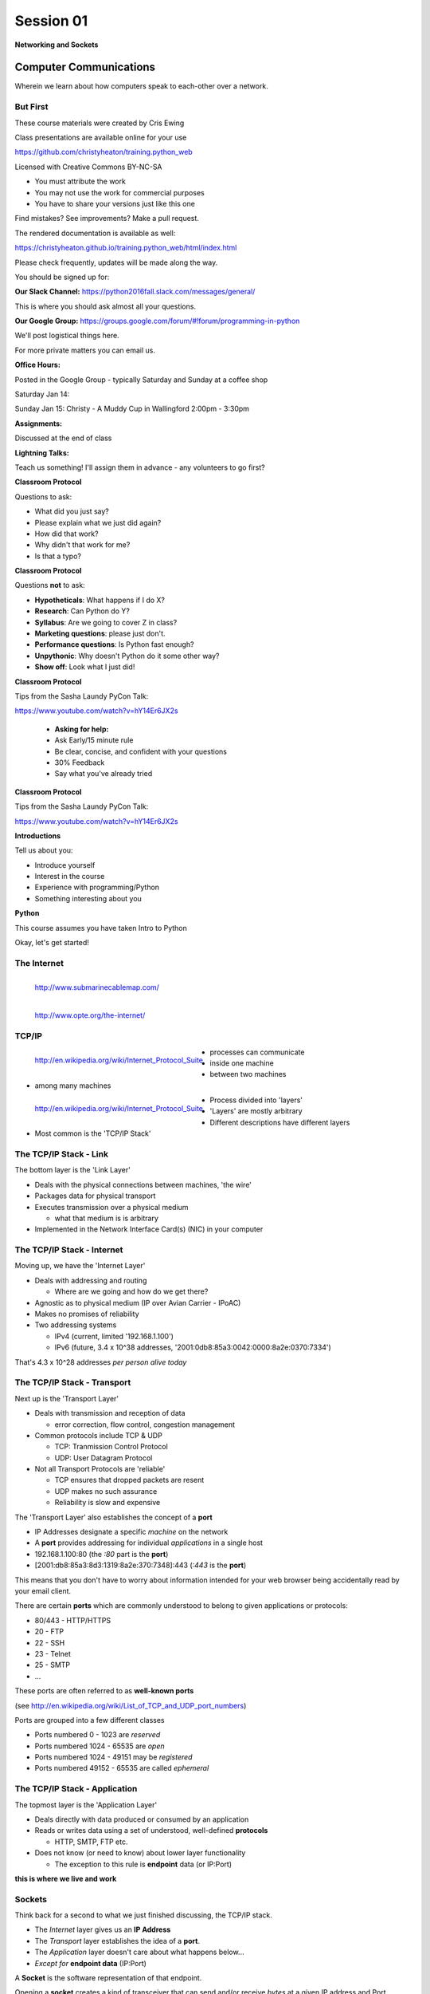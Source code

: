 **********
Session 01
**********

.. figure:: /_static/python.png
    :align: center
    :width: 50%

    **Networking and Sockets**

Computer Communications
=======================

.. rst-class:: large centered

Wherein we learn about how computers speak to each-other over a network.

But First
---------

.. rst-class:: left
.. container::

    These course materials were created by Cris Ewing

    Class presentations are available online for your use

    .. rst-class:: small

    https://github.com/christyheaton/training.python_web

    .. rst-class:: build
    .. container::

        Licensed with Creative Commons BY-NC-SA

        .. rst-class:: build

        * You must attribute the work
        * You may not use the work for commercial purposes
        * You have to share your versions just like this one

        Find mistakes? See improvements? Make a pull request.

.. nextslide::

The rendered documentation is available as well:

https://christyheaton.github.io/training.python_web/html/index.html

Please check frequently, updates will be made along the way.

.. nextslide::

You should be signed up for:

**Our Slack Channel:** https://python2016fall.slack.com/messages/general/

This is where you should ask almost all your questions.

**Our Google Group:** https://groups.google.com/forum/#!forum/programming-in-python

We'll post logistical things here.


For more private matters you can email us.

.. nextslide::

**Office Hours:**

Posted in the Google Group - typically Saturday and Sunday at a coffee shop

Saturday Jan 14:

Sunday Jan 15: Christy - A Muddy Cup in Wallingford 2:00pm - 3:30pm

.. nextslide::

**Assignments:**

Discussed at the end of class


**Lightning Talks:**

Teach us something! I'll assign them in advance - any volunteers to go first?

.. nextslide::

**Classroom Protocol**

.. rst-class:: build
.. container::

    Questions to ask:

    .. rst-class:: build

    * What did you just say?
    * Please explain what we just did again?
    * How did that work?
    * Why didn't that work for me?
    * Is that a typo?

.. nextslide::

**Classroom Protocol**

.. rst-class:: build
.. container::

    Questions **not** to ask:

    .. rst-class:: build

    * **Hypotheticals**: What happens if I do X?
    * **Research**: Can Python do Y?
    * **Syllabus**: Are we going to cover Z in class?
    * **Marketing questions**: please just don't.
    * **Performance questions**: Is Python fast enough?
    * **Unpythonic**: Why doesn't Python do it some other way?
    * **Show off**: Look what I just did!

.. nextslide::

**Classroom Protocol**

.. rst-class:: build
.. container::

   Tips from the Sasha Laundy PyCon Talk:

   https://www.youtube.com/watch?v=hY14Er6JX2s

    .. rst-class:: build

    * **Asking for help:**
    * Ask Early/15 minute rule
    * Be clear, concise, and confident with your questions
    * 30% Feedback
    * Say what you've already tried

.. nextslide::

**Classroom Protocol**

.. rst-class:: build
.. container::

   Tips from the Sasha Laundy PyCon Talk:

   https://www.youtube.com/watch?v=hY14Er6JX2s

   .. rst-class:: build

    * **Getting help:**
    * Reward question asking
    * Make them feel good
    * Share the how and the why
    * Ask before taking the wheel
    * Language (easy, just, obviously)

.. nextslide::

**Introductions**

.. rst-class:: build
.. container::

    Tell us about you:

    .. rst-class:: build

    * Introduce yourself
    * Interest in the course
    * Experience with programming/Python
    * Something interesting about you

.. nextslide::

**Python**

.. rst-class:: build
.. container::

  This course assumes you have taken Intro to Python

  .. rst-class:: build

    * Have and know how to use cPython version 3.5
    * IPython
    * Variables
    * Loops
    * Functions and classes
    * Testing

.. nextslide::

.. rst-class:: large center

Okay, let's get started!


The Internet
------

.. figure:: /_static/SubmarineCableMap.PNG
    :align: left

    http://www.submarinecablemap.com/

.. nextslide::

.. figure:: /_static/theinternet.png
    :align: left

    http://www.opte.org/the-internet/


TCP/IP
------

.. figure:: /_static/network_topology.png
    :align: left

    http://en.wikipedia.org/wiki/Internet_Protocol_Suite

.. rst-class:: build

* processes can communicate
* inside one machine
* between two machines
* among many machines


.. nextslide::

.. figure:: /_static/data_in_tcpip_stack.png
    :align: left
    :width: 100%

    http://en.wikipedia.org/wiki/Internet_Protocol_Suite

.. rst-class:: build

* Process divided into 'layers'
* 'Layers' are mostly arbitrary
* Different descriptions have different layers
* Most common is the 'TCP/IP Stack'


The TCP/IP Stack - Link
-----------------------

The bottom layer is the 'Link Layer'

.. rst-class:: build

* Deals with the physical connections between machines, 'the wire'

* Packages data for physical transport

* Executes transmission over a physical medium

  .. rst-class:: build

  * what that medium is is arbitrary

* Implemented in the Network Interface Card(s) (NIC) in your computer


The TCP/IP Stack - Internet
---------------------------

Moving up, we have the 'Internet Layer'

.. rst-class:: build

* Deals with addressing and routing

  .. rst-class:: build

  * Where are we going and how do we get there?

* Agnostic as to physical medium (IP over Avian Carrier - IPoAC)

* Makes no promises of reliability

* Two addressing systems

  .. rst-class:: build

  * IPv4 (current, limited '192.168.1.100')

  * IPv6 (future, 3.4 x 10^38 addresses, '2001:0db8:85a3:0042:0000:8a2e:0370:7334')


.. nextslide::

.. rst-class:: large center

That's 4.3 x 10^28 addresses *per person alive today*


The TCP/IP Stack - Transport
----------------------------

Next up is the 'Transport Layer'

.. rst-class:: build

* Deals with transmission and reception of data

  * error correction, flow control, congestion management

* Common protocols include TCP & UDP

  * TCP: Tranmission Control Protocol

  * UDP: User Datagram Protocol

* Not all Transport Protocols are 'reliable'

  .. rst-class:: build

  * TCP ensures that dropped packets are resent

  * UDP makes no such assurance

  * Reliability is slow and expensive


.. nextslide::

The 'Transport Layer' also establishes the concept of a **port**

.. rst-class:: build
.. container::

    .. rst-class:: build

    * IP Addresses designate a specific *machine* on the network

    * A **port** provides addressing for individual *applications* in a single
      host

    * 192.168.1.100:80  (the *:80* part is the **port**)

    * [2001:db8:85a3:8d3:1319:8a2e:370:7348]:443 (*:443* is the **port**)

    This means that you don't have to worry about information intended for your
    web browser being accidentally read by your email client.


.. nextslide::

There are certain **ports** which are commonly understood to belong to given
applications or protocols:

.. rst-class:: build
.. container::

    .. rst-class:: build

    * 80/443 - HTTP/HTTPS
    * 20 - FTP
    * 22 - SSH
    * 23 - Telnet
    * 25 - SMTP
    * ...

    These ports are often referred to as **well-known ports**

    .. rst-class:: small

    (see http://en.wikipedia.org/wiki/List_of_TCP_and_UDP_port_numbers)

.. nextslide::

Ports are grouped into a few different classes

.. rst-class:: build

* Ports numbered 0 - 1023 are *reserved*

* Ports numbered 1024 - 65535 are *open*

* Ports numbered 1024 - 49151 may be *registered*

* Ports numbered 49152 - 65535 are called *ephemeral*


The TCP/IP Stack - Application
------------------------------

The topmost layer is the 'Application Layer'

.. rst-class:: build
.. container::

    .. rst-class:: build

    * Deals directly with data produced or consumed by an application

    * Reads or writes data using a set of understood, well-defined **protocols**

      * HTTP, SMTP, FTP etc.

    * Does not know (or need to know) about lower layer functionality

      * The exception to this rule is **endpoint** data (or IP:Port)

    .. rst-class:: centered

    **this is where we live and work**


Sockets
-------

Think back for a second to what we just finished discussing, the TCP/IP stack.

.. rst-class:: build
.. container::

    .. rst-class:: build

    * The *Internet* layer gives us an **IP Address**

    * The *Transport* layer establishes the idea of a **port**.

    * The *Application* layer doesn't care about what happens below...

    * *Except for* **endpoint data** (IP:Port)

    A **Socket** is the software representation of that endpoint.

    Opening a **socket** creates a kind of transceiver that can send and/or
    receive *bytes* at a given IP address and Port.


Sockets in Python
-----------------

Python provides a standard library module which provides socket functionality.
It is called **socket**.

.. rst-class:: build
.. container::

    The library is really just a very thin wrapper around the system
    implementation of *BSD Sockets*

    Let's spend a few minutes getting to know this module.

    We're going to do this next part together, so open up a terminal and start
    an iPython interpreter


.. nextslide::

The Python sockets library allows us to find out what port a *service* uses:

.. rst-class:: build
.. container::

    .. code-block:: ipython

        In [1]: import socket

        In [2]: socket.getservbyname('ssh')
        Out[2]: 22

    You can also do a *reverse lookup*, finding what service uses a given *port*:

    .. code-block:: ipython

        In [3]: socket.getservbyport(80)
        Out[3]: 'http'


.. nextslide::

The sockets library also provides tools for finding out information about
*hosts*. For example, you can find out about the hostname and IP address of
the machine you are currently using:

.. code-block:: ipython

    In [4]: socket.gethostname()
    Out[4]: 'Banks'

    In [5]: socket.gethostbyname(socket.gethostname())
    Out[5]: '127.0.0.1'

.. nextslide::

You can also find out about machines that are located elsewhere, assuming you
know their hostname. For example:

.. code-block:: ipython

    In [6]: socket.gethostbyname('google.com')
    Out[6]: '173.194.33.100'

    In [7]: socket.gethostbyname('uw.edu')
    Out[7]: '128.95.155.134'

    In [8]: socket.gethostbyname('crisewing.com')
    Out[8]: '108.168.213.86'


.. nextslide::

The ``gethostbyname_ex`` method of the ``socket`` library provides more
information about the machines we are exploring:

.. code-block:: ipython

    In [9]: socket.gethostbyname_ex('crisewing.com')
    Out[9]: ('crisewing.com', [], ['108.168.213.86'])

    In [10]: socket.gethostbyname_ex('google.com')
    Out[10]:
    ('google.com',
     [],
     ['173.194.33.100', '173.194.33.103',
      ...
      '173.194.33.97', '173.194.33.104'])

.. nextslide::

To create a socket, you use the **socket** method of the ``socket`` library.
It takes up to three optional positional arguments (here we use none to get
the default behavior):

.. code-block:: ipython

    In [11]: foo = socket.socket()

    In [12]: foo
    Out[12]: <socket.socket fd=10, family=AddressFamily.AF_INET,
              type=SocketKind.SOCK_STREAM, proto=0, laddr=('0.0.0.0', 0)>

.. nextslide::

A socket has some properties that are immediately important to us. These
include the *family*, *type* and *protocol* of the socket:

.. rst-class:: build
.. container::

    .. code-block:: ipython

        In [13]: foo.family
        Out[13]: <AddressFamily.AF_INET: 2>

        In [14]: foo.type
        Out[14]: <SocketKind.SOCK_STREAM: 1>

        In [15]: foo.proto
        Out[15]: 0

    You might notice that the values for these properties are integers.  In
    fact, these integers are **constants** defined in the socket library.


.. nextslide:: A quick utility method

Let's define a method in place to help us see these constants. It will take a
single argument, the shared prefix for a defined set of constants:

.. rst-class:: build
.. container::

    (you can also find this in ``resources/session01/socket_tools.py``)

    .. code-block:: ipython

        In [37]: def get_constants(prefix):
           ....:     """mapping of socket module constants to their names"""
           ....:     return {getattr(socket, n): n
           ....:             for n in dir(socket)
           ....:             if n.startswith(prefix)
           ....:     }
           ....:


Socket Families
---------------

Think back a moment to our discussion of the *Internet* layer of the TCP/IP
stack.  There were a couple of different types of IP addresses:

.. rst-class:: build
.. container::

    .. rst-class:: build

    * IPv4 ('192.168.1.100')

    * IPv6 ('2001:0db8:85a3:0042:0000:8a2e:0370:7334')


    The **family** of a socket corresponds to the *addressing system* it uses
    for connecting.

.. nextslide::

Families defined in the ``socket`` library are prefixed by ``AF_``:

.. rst-class:: build
.. container::

    .. code-block:: ipython

        In [39]: families = get_constants('AF_')

        In [40]: families
        Out[40]:
        {<AddressFamily.AF_UNSPEC: 0>: 'AF_UNSPEC',
         <AddressFamily.AF_UNIX: 1>: 'AF_UNIX',
         <AddressFamily.AF_INET: 2>: 'AF_INET',
         ...
         <AddressFamily.AF_INET6: 30>: 'AF_INET6',
         <AddressFamily.AF_SYSTEM: 32>: 'AF_SYSTEM'}

    *Your results may vary*

    Of all of these, the ones we care most about are ``2`` (IPv4) and ``30``
    (IPv6).


.. nextslide:: Unix Domain Sockets


When you are on a machine with an operating system that is Unix-like, you will
find another generally useful socket family: ``AF_UNIX``, or Unix Domain
Sockets. Sockets in this family:

.. rst-class:: build

* connect processes **on the same machine**

* are generally a bit slower than IPC connnections

* have the benefit of allowing the same API for programs that might run on one
  machine __or__ across the network

* use an 'address' that looks like a pathname ('/tmp/foo.sock')


.. nextslide:: Test your skills

What is the *default* family for the socket we created just a moment ago?

.. rst-class:: build
.. container::

    (remember we bound the socket to the symbol ``foo``)

    How did you figure this out?


Socket Types
------------

The socket *type* determines the semantics of socket communications.

.. rst-class:: build
.. container::

    Look up socket type constants with the ``SOCK_`` prefix:

    .. code-block:: ipython

        In [42]: types = get_constants('SOCK_')

        In [43]: types
        Out[43]:
        {<SocketKind.SOCK_STREAM: 1>: 'SOCK_STREAM',
         <SocketKind.SOCK_DGRAM: 2>: 'SOCK_DGRAM',
         <SocketKind.SOCK_RAW: 3>: 'SOCK_RAW',
         <SocketKind.SOCK_RDM: 4>: 'SOCK_RDM',
         <SocketKind.SOCK_SEQPACKET: 5>: 'SOCK_SEQPACKET'}

    The most common are ``1`` (Stream communication (TCP)) and ``2`` (Datagram
    communication (UDP)).


.. nextslide:: Test your skills

What is the *default* type for our generic socket, ``foo``?


Socket Protocols
----------------

A socket also has a designated *protocol*. The constants for these are
prefixed by ``IPPROTO_``:

.. rst-class:: build
.. container::

    .. code-block:: ipython

        In [45]: protocols = get_constants('IPPROTO_')

        In [46]: protocols
        Out[46]:
        {0: 'IPPROTO_IP',
         ...
         6: 'IPPROTO_TCP',
         ...
         17: 'IPPROTO_UDP',
         ...}

    The choice of which protocol to use for a socket is determined by the
    *internet layer* protocol you intend to use. ``TCP``? ``UDP``? ``ICMP``?
    ``IGMP``?


.. nextslide:: Test your skills

What is the *default* protocol used by our generic socket, ``foo``?


Customizing Sockets
-------------------

These three properties of a socket correspond to the three positional
arguments you may pass to the socket constructor.

.. rst-class:: build
.. container::

    Using them allows you to create sockets with specific communications
    profiles:

    .. code-block:: ipython

        In [3]: socket.socket(socket.AF_INET,
           ...:               socket.SOCK_DGRAM,
           ...:               socket.IPPROTO_UDP)
        Out[3]: <socket.socket fd=7,
                    family=AddressFamily.AF_INET,
                    type=SocketKind.SOCK_DGRAM,
                    proto=17,
                    laddr=('0.0.0.0', 0)>


Break Time
----------

So far we have:

.. rst-class:: build
.. container::

    .. rst-class:: build

    * learned about the "layers" of the TCP/IP Stack
    * discussed *families*, *types* and *protocols* in sockets
    * learned how to create sockets with a specific communications profile.

    When we return we'll learn how to find the communcations profiles of remote
    sockets, how to connect to them, and how to send and receive messages.

    Take a few minutes now to clear your head (do not quit your python
    interpreter).


Address Information
-------------------

When you are creating a socket to communicate with a remote service, the
remote socket will have a specific communications profile.

.. rst-class:: build
.. container::

    The local socket you create must match that communications profile.

    How can you determine the *correct* values to use?

    .. rst-class:: centered

    **You ask.**

.. nextslide::

The function ``socket.getaddrinfo`` provides information about available
connections on a given host.

.. code-block:: python

    socket.getaddrinfo('127.0.0.1', 80)

.. rst-class:: build
.. container::

    This provides all you need to make a proper connection to a socket on a
    remote host. The value returned is a tuple of:

    .. rst-class:: build

    * socket family
    * socket type
    * socket protocol
    * canonical name (usually empty, unless requested by flag)
    * socket address (tuple of IP and Port)


.. nextslide:: A quick utility method

Again, let's create a utility method in-place so we can see this in action:

.. code-block:: ipython

    In [10]: def get_address_info(host, port):
       ....:     for response in socket.getaddrinfo(host, port):
       ....:         fam, typ, pro, nam, add = response
       ....:         print('family: {}'.format(families[fam]))
       ....:         print('type: {}'.format(types[typ]))
       ....:         print('protocol: {}'.format(protocols[pro]))
       ....:         print('canonical name: {}'.format(nam))
       ....:         print('socket address: {}'.format(add))
       ....:         print('')
       ....:

(you can also find this in ``resources/session01/socket_tools.py``)


.. nextslide:: On Your Own Machine

Now, ask your own machine what possible connections are available for 'http':

.. rst-class:: build
.. container::

    .. code-block:: ipython

        In [11]: get_address_info(socket.gethostname(), 'http')
        family: AF_INET
        type: SOCK_DGRAM
        protocol: IPPROTO_UDP
        canonical name:
        socket address: ('127.0.0.1', 80)

        family: AF_INET
        type: SOCK_STREAM
        protocol: IPPROTO_TCP
        canonical name:
        socket address: ('127.0.0.1', 80)

    What answers do you get?


.. nextslide:: On the Internet

.. code-block:: ipython

    In [12]: get_address_info('crisewing.com', 'http')
    family: AF_INET
    type: SOCK_DGRAM
    protocol: IPPROTO_UDP
    canonical name:
    socket address: ('108.168.213.86', 80)

    family: AF_INET
    type: SOCK_STREAM
    protocol: IPPROTO_TCP
    canonical name:
    socket address: ('108.168.213.86', 80)

.. rst-class:: build
.. container::

    Try a few other servers you know about.


Client Side
===========

.. rst-class:: build
.. container::

    .. rst-class:: large

    Let's put this to use

    We'll communicate with a remote server as a *client*


Construct a Socket
------------------

We've already made a socket ``foo`` using the generic constructor without any
arguments.  We can make a better one now by using real address information from
a real server online [**do not type this yet**]:

.. code-block:: ipython

    In [13]: streams = [info
       ....:     for info in socket.getaddrinfo('crisewing.com', 'http')
       ....:     if info[1] == socket.SOCK_STREAM]
       ....:
    In [14]: streams
    Out[14]:
    [(<AddressFamily.AF_INET: 2>,
      <SocketKind.SOCK_STREAM: 1>,
      6,
      '',
      ('108.168.213.86', 80))]
    In [15]: info = streams[0]
    In [16]: cewing_socket = socket.socket(*info[:3])


Connecting a Socket
-------------------

Once the socket is constructed with the appropriate *family*, *type* and
*protocol*, we can connect it to the address of our remote server:

.. code-block:: ipython

    In [18]: cewing_socket.connect(info[-1])

.. rst-class:: build

* a successful connection returns ``None``

* a failed connection raises an error

* you can use the *type* of error returned to tell why the connection failed.


Sending a Message
-----------------

Send a message to the server on the other end of our connection (we'll
learn in session 2 about the message we are sending):

.. code-block:: ipython

    In [19]: msg = "GET / HTTP/1.1\r\n"
    In [20]: msg += "Host: crisewing.com\r\n\r\n"
    In [21]: msg = msg.encode('utf8')
    In [22]: msg
    Out[22]: b'GET / HTTP/1.1\r\nHost: crisewing.com\r\n\r\n'
    In [23]: cewing_socket.sendall(msg)

.. rst-class:: build small

* the transmission continues until all data is sent or an error occurs
* success returns ``None``
* failure to send raises an error
* the type of error can tell you why the transmission failed
* but you **cannot** know how much, if any, of your data was sent


Messages Are Bytes
------------------

One detail from the previous code should stand out:

.. code-block:: ipython

    In [21]: msg = msg.encode('utf8')
    In [22]: msg
    Out[22]: b'GET / HTTP/1.1\r\nHost: crisewing.com\r\n\r\n'

You can **only** send bytes through a socket, **never** unicode

.. code-block:: ipython

    In [35]: cewing_socket.sendall(msg.decode('utf8'))
    ---------------------------------------------------------------------------
    TypeError                                 Traceback (most recent call last)
    <ipython-input-35-8178ec7f234d> in <module>()
    ----> 1 cewing_socket.sendall(msg.decode('utf8'))

    TypeError: 'str' does not support the buffer interface


Receiving a Reply
-----------------

Whatever reply we get is received by the socket we created. We can read it
back out (again, **do not type this yet**):

.. code-block:: ipython

    In [24]: response = cewing_socket.recv(4096)
    In [25]: response[:60]
    Out[25]: b'HTTP/1.1 200 OK\r\nServer: nginx\r\nDate: Sun, 20 Sep 2015 03:38'

.. rst-class:: build

* The sole required argument is ``buffer_size`` (an integer). It should be a
  power of 2 and smallish (~4096)
* It returns a byte string of ``buffer_size`` (or smaller if less data was
  received)
* If the response is longer than ``buffer size``, you can call the method
  repeatedly. The last bunch will be less than ``buffer size``.


Cleaning Up
-----------

When you are finished with a connection, you should always close it::

    cewing_socket.close()


Putting it all together
-----------------------

First, connect and send a message:

.. code-block:: ipython

    In [55]: info = socket.getaddrinfo('crisewing.com', 'http')
    In [56]: streams = [i for i in info if i[1] == socket.SOCK_STREAM]
    In [57]: sock_info = streams[0]
    In [58]: msg = "GET / HTTP/1.1\r\n"
    In [59]: msg += "Host: crisewing.com\r\n\r\n"
    In [60]: msg = msg.encode('utf8')
    In [61]: cewing_socket = socket.socket(*sock_info[:3])
    In [62]: cewing_socket.connect(sock_info[-1])
    In [63]: cewing_socket.sendall(msg)


.. nextslide::

Then, receive a reply, iterating until it is complete:

.. code-block:: ipython

    In [65]: buffsize = 4096
    In [66]: response = b''
    In [67]: done = False
    In [68]: while not done:
       ....:     msg_part = cewing_socket.recv(buffsize)
       ....:     if len(msg_part) < buffsize:
       ....:         done = True
       ....:         cewing_socket.close()
       ....:     response += msg_part
       ....:
    In [69]: len(response)
    Out[69]: 19464


Server Side
===========

.. rst-class:: build
.. container::

    .. rst-class:: large

    What about the other half of the equation?

    Let's build a server and see how that part works.

Construct a Socket
------------------

**For the moment, stop typing this into your interpreter.**

.. rst-class:: build
.. container::

    Again, we begin by constructing a socket. Since we are actually the server
    this time, we get to choose family, type and protocol:

    .. code-block:: ipython

        In [70]: server_socket = socket.socket(
           ....:     socket.AF_INET,
           ....:     socket.SOCK_STREAM,
           ....:     socket.IPPROTO_TCP)

        In [71]: server_socket
        Out[71]: <socket.socket fd=12, family=AddressFamily.AF_INET,
                    type=SocketKind.SOCK_STREAM, proto=6, laddr=('0.0.0.0', 0)>


Bind the Socket
---------------

Our server socket needs to be **bound** to an address. This is the IP Address
and Port to which clients must connect:

.. rst-class:: build
.. container::

    .. code-block:: ipython

        In [72]: address = ('127.0.0.1', 50000)
        In [73]: server_socket.bind(address)

    **Terminology Note**: In a server/client relationship, the server *binds*
    to an address and port. The client *connects*

Listen for Connections
----------------------

Once our socket is bound to an address, we can listen for attempted
connections:

.. code-block:: ipython

    In [74]: server_socket.listen(1)

.. rst-class:: build

* The argument to ``listen`` is the *backlog*
* The *backlog* is the **maximum** number of connection requests that the
  socket will queue
* Once the limit is reached, the socket refuses new connections.


Accept A Connection
-------------------

When a socket is listening, it can receive incoming connection requests:

.. code-block:: ipython

    In [75]: connection, client_address = server_socket.accept()

.. rst-class:: build

* The call to ``socket.accept()`` is a *blocking* call.  It will not return
  values until a client *connects*
* The ``connection`` returned by a call to ``accept`` is a **new socket**.
  This new socket is used to communicate with the client
* The ``client_address`` is a two-tuple of IP Address and Port for the client
  socket
* When a connection request is 'accepted', it is removed from the backlog
  queue.


Communicate
-----------

The ``connection`` socket can now be used to receive messages from the client
which made the connection:

.. code-block:: ipython

    In [76]: connection.recv(buffsize)

It may also be used to return a reply:

.. code-block:: ipython

    In [77]: connection.sendall("message received")


Clean Up
--------

Once a transaction between the client and server is complete, the
``connection`` socket should be closed:

.. rst-class:: build
.. container::

    .. code-block:: ipython

        In [78]: connection.close()

    At this point, the ``server_socket`` can again accept a new client
    connection.

    Note that the ``server_socket`` is *never* closed as long as the server
    continues to run.


Getting the Flow
================

.. rst-class:: left
.. container::

    The flow of this interaction can be a bit confusing.  Let's see it in
    action step-by-step.

    .. rst-class:: build
    .. container::

        .. container::

            Open a second iPython interpreter and place it next to your first so
            you can see both of them at the same time.


Create a Server
---------------

In your first python interpreter, create a server socket and prepare it for
connections:

.. rst-class:: build
.. container::

    .. code-block:: ipython

        In [81]: server_socket = socket.socket(
           ....:     socket.AF_INET,
           ....:     socket.SOCK_STREAM,
           ....:     socket.IPPROTO_IP)
        In [82]: server_socket.bind(('127.0.0.1', 50000))
        In [83]: server_socket.listen(1)
        In [84]: conn, addr = server_socket.accept()


    At this point, you should **not** get back a prompt. The server socket is
    waiting for a connection to be made.


Create a Client
---------------

In your second interpreter, create a client socket and prepare to send a
message:

.. rst-class:: build
.. container::

    .. code-block:: ipython

        In [1]: import socket
        In [2]: client_socket = socket.socket(
           ...:     socket.AF_INET,
           ...:     socket.SOCK_STREAM,
           ...:     socket.IPPROTO_IP)

    Before connecting, keep your eye on the server interpreter:

    .. code-block:: ipython

        In [3]: client_socket.connect(('127.0.0.1', 50000))


Send a Message Client->Server
-----------------------------

As soon as you made the connection above, you should have seen the prompt
return in your server interpreter. The ``accept`` method finally returned a
new connection socket.

.. rst-class:: build
.. container::

    When you're ready, type the following in the *client* interpreter:

    .. code-block:: ipython

        In [4]: client_socket.sendall('Hey, can you hear me?'.encode('utf8'))


Receive and Respond
-------------------

Back in your server interpreter, go ahead and receive the message from your
client:

.. rst-class:: build
.. container::

    .. code-block:: ipython

        In [87]: msg = conn.recv(4096)
        In [88]: msg
        Out[88]: b'Hey, can you hear me?'

    Send a message back, and then close up your connection:

    .. code-block:: ipython

        In [89]: conn.sendall('Yes, I can hear you.'.encode('utf8'))
        In [90]: conn.close()

Finish Up
---------

Back in your client interpreter, take a look at the response to your message,
then be sure to close your client socket too:

.. rst-class:: build
.. container::

    .. code-block:: ipython

        In [5]: from_server = client_socket.recv(4096)
        In [6]: from_server
        Out[6]: b'Yes, I can hear you.'
        In [7]: client_socket.close()

    And now that we're done, we can close up the server socket too (back in the
    server interpreter):

    .. code-block:: ipython

        In [91]: server_socket.close()


.. nextslide:: Congratulations!

.. rst-class:: large center

You've run your first client-server interaction


Homework
========

.. rst-class:: left
.. container::

    Your homework assignment for this week is to take what you've learned here
    and build a simple "echo" server.

    .. rst-class:: build
    .. container::

        The server should automatically return to any client that connects *exactly*
        what it receives (it should **echo** all messages).

        You will also write a python script that, when run, will send a message to the
        server and receive the reply, printing it to ``stdout``.

        Finally, you'll do all of this so that it can be tested.


Your Task
---------

In our class repository, there is a folder ``resources/session01``.

.. rst-class:: build
.. container::

    Inside that folder, you should find:

    .. rst-class:: build

    * A file ``tasks.txt`` that contains these instructions

    * A skeleton for your server in ``echo_server.py``

    * A skeleton for your client script in ``echo_client.py``

    * Some simple tests in ``tests.py``

    Your task is to make the tests pass.


Running the Tests
-----------------

To run the tests, you'll have to set the server running in one terminal:

.. rst-class:: build
.. container::

    .. code-block:: bash

        $ python echo_server.py

    Then, in a second terminal, you will execute the tests:

    .. code-block:: bash

        $ python tests.py

    You should see output like this:

    .. code-block:: bash

        [...]
        FAILED (failures=2)


Submitting Your Homework
------------------------

To submit your homework:

.. rst-class:: build
.. container::

    .. rst-class:: build

    * Create a new repository in GitHub.  Call it ``echo_sockets``.

    * Put the ``echo_server.py``, ``echo_client.py`` and ``tests.py`` files in
      this repository.

    * Send us an email with a link to your repository when you are
      done.

    We will clone your repository and run the tests as described above.

    And we'll make comments inline on your repository.


Going Further
-------------

In ``resources/session01/tasks.txt`` you'll find a few extra problems to try.

.. rst-class:: build
.. container::

    If you finish the first part of the homework in less than 3-4 hours give
    one or more of these a whirl.

    They are not required, but if you include solutions in your repository,
    we'll review your work.
